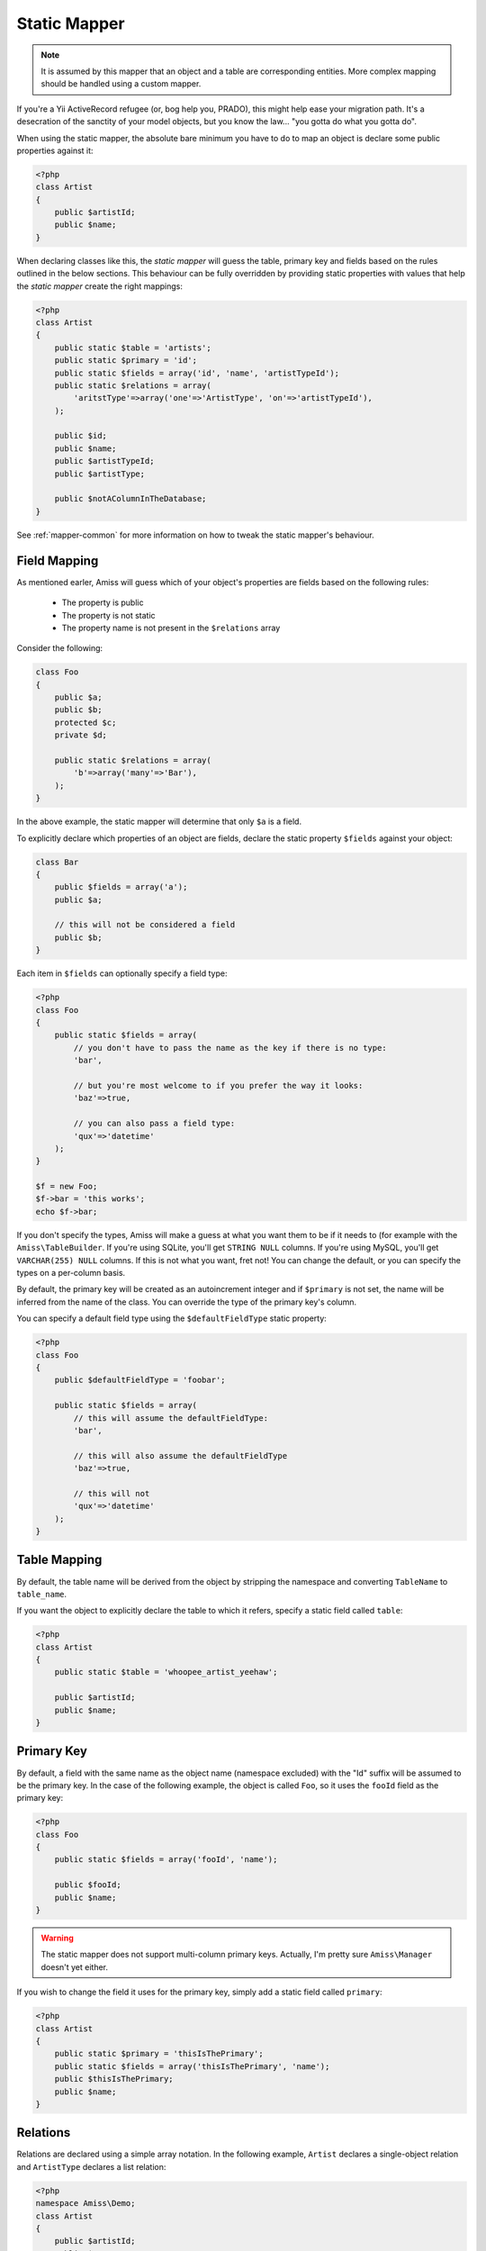 Static Mapper
=============

.. note:: It is assumed by this mapper that an object and a table are corresponding entities. More complex 
    mapping should be handled using a custom mapper.


If you're a Yii ActiveRecord refugee (or, bog help you, PRADO), this might help ease your migration path. It's a desecration of the sanctity of your model objects, but you know the law... "you gotta do what you gotta do".

When using the static mapper, the absolute bare minimum you have to do to map an object is declare some public properties against it:

.. code-block:: php
    
    <?php
    class Artist
    {
        public $artistId;
        public $name;
    }

When declaring classes like this, the *static mapper* will guess the table, primary key and fields based on the rules outlined in the below sections. This behaviour can be fully overridden by providing static properties with values that help the *static mapper* create the right mappings:

.. code-block:: php
    
    <?php
    class Artist
    {
        public static $table = 'artists';
        public static $primary = 'id';
        public static $fields = array('id', 'name', 'artistTypeId');
        public static $relations = array(
            'aritstType'=>array('one'=>'ArtistType', 'on'=>'artistTypeId'),
        );

        public $id;
        public $name;
        public $artistTypeId;
        public $artistType;
        
        public $notAColumnInTheDatabase;
    }


See :ref:`mapper-common` for more information on how to tweak the static mapper's behaviour.


Field Mapping
-------------

As mentioned earler, Amiss will guess which of your object's properties are fields based on the following rules:

 - The property is public
 - The property is not static
 - The property name is not present in the ``$relations`` array

Consider the following:

.. code-block:: php

    class Foo
    {
        public $a;
        public $b;
        protected $c;
        private $d;

        public static $relations = array(
            'b'=>array('many'=>'Bar'),
        );
    }

In the above example, the static mapper will determine that only ``$a`` is a field.


To explicitly declare which properties of an object are fields, declare the static property ``$fields`` against your object:

.. code-block:: php

    class Bar
    {
        public $fields = array('a');
        public $a;

        // this will not be considered a field
        public $b;
    }


Each item in ``$fields`` can optionally specify a field type:

.. code-block:: php
    
    <?php
    class Foo
    {
        public static $fields = array(
            // you don't have to pass the name as the key if there is no type:
            'bar',

            // but you're most welcome to if you prefer the way it looks:
            'baz'=>true,

            // you can also pass a field type:
            'qux'=>'datetime'
        );
    }

    $f = new Foo;
    $f->bar = 'this works';
    echo $f->bar;


If you don't specify the types, Amiss will make a guess at what you want them to be if it needs to (for example with the ``Amiss\TableBuilder``. If you're using SQLite, you'll get ``STRING NULL`` columns. If you're using MySQL, you'll get ``VARCHAR(255) NULL`` columns. If this is not what you want, fret not! You can change the default, or you can specify the types on a per-column basis.

By default, the primary key will be created as an autoincrement integer and if ``$primary`` is not set, the name will be inferred from the name of the class. You can override the type of the primary key's column.

You can specify a default field type using the ``$defaultFieldType`` static property:
     
.. code-block:: php
    
    <?php
    class Foo
    {
        public $defaultFieldType = 'foobar';

        public static $fields = array(
            // this will assume the defaultFieldType:
            'bar',

            // this will also assume the defaultFieldType
            'baz'=>true,

            // this will not
            'qux'=>'datetime'
        );
    }


Table Mapping
-------------

By default, the table name will be derived from the object by stripping the namespace and converting ``TableName`` to ``table_name``.

If you want the object to explicitly declare the table to which it refers, specify a static field called ``table``:

.. code-block:: php
    
    <?php
    class Artist
    {
        public static $table = 'whoopee_artist_yeehaw';
        
        public $artistId;
        public $name;
    }


Primary Key
-----------

By default, a field with the same name as the object name (namespace excluded) with the "Id" suffix will be assumed to be the primary key. In the case of the following example, the object is called ``Foo``, so it uses the ``fooId`` field as the primary key:

.. code-block:: php

    <?php
    class Foo
    {
        public static $fields = array('fooId', 'name');

        public $fooId;
        public $name;
    }


.. warning:: The static mapper does not support multi-column primary keys. Actually, I'm pretty sure ``Amiss\Manager`` doesn't yet either.


If you wish to change the field it uses for the primary key, simply add a static field called ``primary``:

.. code-block:: php
    
    <?php
    class Artist
    {
        public static $primary = 'thisIsThePrimary';
        public static $fields = array('thisIsThePrimary', 'name');
        public $thisIsThePrimary;
        public $name;
    }


Relations
---------

Relations are declared using a simple array notation. In the following example, ``Artist`` declares a single-object relation and ``ArtistType`` declares a list relation:

.. code-block:: php

    <?php
    namespace Amiss\Demo;
    class Artist
    {
        public $artistId;
        public $name;
        public $artistTypeId;

        public static $fields = array('artistId', 'name', 'artistTypeId');

        public static $relations = array(
            'artistType'=>array('one'=>'Amiss\Demo\ArtistType', 'on'=>'artistTypeId'),
        );
    }

    class ArtistType
    {
        public $artistTypeId;
        public $type;

        public static $relations = array(
            'artists'=>array('many'=>'Amiss\Demo\Artist', 'on'=>'artistId'),
        );
    }
    
    $a = $manager->getByPk('Artist', 1);
    
    // retrieves the one related artistType
    $type = $manager->getRelated($a, 'artistType');
    
    // retrieves all related artists from the type
    $artists = $type->getRelated($type, 'artists');


In the relation definition in the above example, the value of the ``one`` and ``many`` relation keys included the fully qualified class name. This is not necessary if you set the value of ``objectNamespace`` against the mapper:

.. code-block:: php

    <?php
    namespace Amiss\Demo;

    $mapper = new \Amiss\Mapper\Statics;
    $mapper->objectNamespace = 'Amiss\Demo';
    $manager = new \Amiss\Manager($db, $mapper);
    
    class Artist
    {
        // ...
        public static $relations = array(
            'artistType'=>array('one'=>'ArtistType', 'on'=>'artistTypeId'),
        );
    }


Relations can also be declared using a method, in case you wish to perform additional gymnastics to make them appear how you want:

.. code-block:: php

    <?php
    namespace Amiss\Demo;
    class Artist
    {
        // ...
        public static function getRelations() 
        {
            return array(
                'artistType'=>array('one'=>'ArtistType', 'on'=>'artistTypeId'),
            );
        );
    }


Unlinke fields, relations are not inheritable. If you delcare relations against one of your models and then inherit from it, you will need to declare the relations again or merge them yourself. This is where ``getRelations`` comes in handy.

.. code-block:: php

    <?php
    class Foo
    {
        public static $relations = array(
            'artistType'=>array('one'=>'ArtistType', 'on'=>'artistTypeId'),
        );
    }

    class DerivedFoo extends Foo
    {
        public static function getRelations()
        {
            return array_merge(
                parent::getRelations(),
                array(
                    'somethingElse'=>array('one'=>'SomethingElse', 'on'=>'somethingElseId'),
                ),
            );
        }
    }

